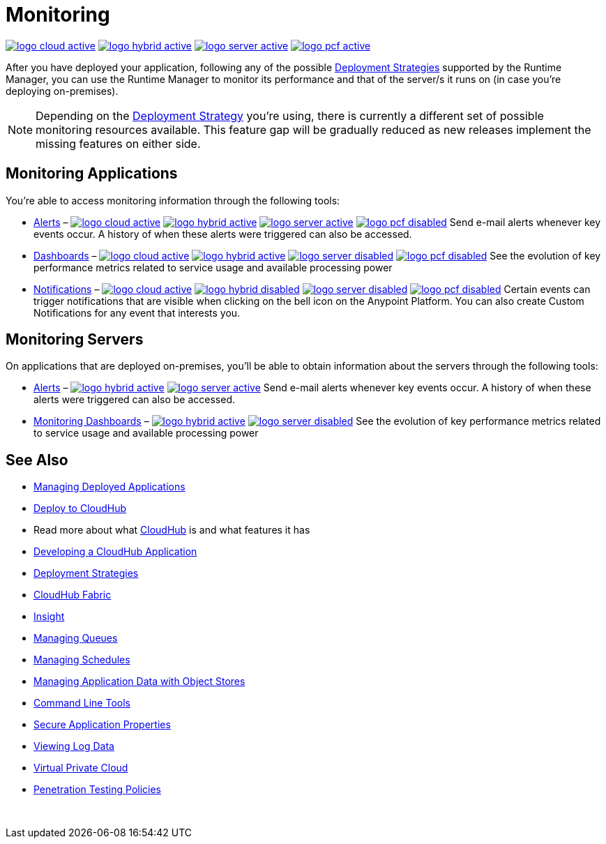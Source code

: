 = Monitoring
:keywords: monitoring, runtime manager, arm, cloudhub, applications, servers

image:logo-cloud-active.png[link="/runtime-manager/deployment-strategies"]
image:logo-hybrid-active.png[link="/runtime-manager/deployment-strategies"]
image:logo-server-active.png[link="/runtime-manager/deployment-strategies"]
image:logo-pcf-active.png[link="/runtime-manager/deployment-strategies"]

After you have deployed your application, following any of the possible link:/runtime-manager/deployment-strategies[Deployment Strategies] supported by the Runtime Manager, you can use the Runtime Manager to monitor its performance and that of the server/s it runs on (in case you're deploying on-premises).

[NOTE]
====
Depending on the link:/runtime-manager/deployment-strategies[Deployment Strategy] you're using, there is currently a different set of possible monitoring resources available. This feature gap will be gradually reduced as new releases implement the missing features on either side.
====

== Monitoring Applications

You're able to access monitoring information through the following tools:

* link:/runtime-manager/alerts-on-runtime-manager[Alerts] – image:logo-cloud-active.png[link="/runtime-manager/deployment-strategies"]
image:logo-hybrid-active.png[link="/runtime-manager/deployment-strategies"]
image:logo-server-active.png[link="/runtime-manager/deployment-strategies"]
image:logo-pcf-disabled.png[link="/runtime-manager/deployment-strategies"] Send e-mail alerts whenever key events occur. A history of when these alerts were triggered can also be accessed.


* link:/runtime-manager/monitoring-dashboards[Dashboards] – image:logo-cloud-active.png[link="/runtime-manager/deployment-strategies"]
image:logo-hybrid-active.png[link="/runtime-manager/deployment-strategies"]
image:logo-server-disabled.png[link="/runtime-manager/deployment-strategies"]
image:logo-pcf-disabled.png[link="/runtime-manager/deployment-strategies"] See the evolution of key performance metrics related to service usage and available processing power



* link:/runtime-manager/notifications-on-runtime-manager[Notifications] – image:logo-cloud-active.png[link="/runtime-manager/deployment-strategies"]
image:logo-hybrid-disabled.png[link="/runtime-manager/deployment-strategies"]
image:logo-server-disabled.png[link="/runtime-manager/deployment-strategies"]
image:logo-pcf-disabled.png[link="/runtime-manager/deployment-strategies"] Certain events can trigger notifications that are visible when clicking on the bell icon on the Anypoint Platform. You can also create Custom Notifications for any event that interests you.


== Monitoring Servers

On applications that are deployed on-premises, you'll be able to obtain information about the servers through the following tools:

* link:/runtime-manager/alerts-on-runtime-manager#conditions-on-mule-servers[Alerts] – image:logo-hybrid-active.png[link="/runtime-manager/deployment-strategies"]
image:logo-server-active.png[link="/runtime-manager/deployment-strategies"]
Send e-mail alerts whenever key events occur. A history of when these alerts were triggered can also be accessed.


* link:/runtime-manager/monitoring-dashboards#the-dashboard-for-a-server[Monitoring Dashboards] – image:logo-hybrid-active.png[link="/runtime-manager/deployment-strategies"]
image:logo-server-disabled.png[link="/runtime-manager/deployment-strategies"] See the evolution of key performance metrics related to service usage and available processing power



== See Also

* link:/runtime-manager/managing-deployed-applications[Managing Deployed Applications]
* link:/runtime-manager/deploying-to-cloudhub[Deploy to CloudHub]
* Read more about what link:/runtime-manager/cloudhub[CloudHub] is and what features it has
* link:/runtime-manager/developing-a-cloudhub-application[Developing a CloudHub Application]
* link:/runtime-manager/deployment-strategies[Deployment Strategies]
* link:/runtime-manager/cloudhub-fabric[CloudHub Fabric]
* link:/runtime-manager/insight[Insight]
* link:/runtime-manager/managing-queues[Managing Queues]
* link:/runtime-manager/managing-schedules[Managing Schedules]
* link:/runtime-manager/managing-application-data-with-object-stores[Managing Application Data with Object Stores]
* link:/runtime-manager/anypoint-platform-cli[Command Line Tools]
* link:/runtime-manager/secure-application-properties[Secure Application Properties]
* link:/runtime-manager/viewing-log-data[Viewing Log Data]
* link:/runtime-manager/virtual-private-cloud[Virtual Private Cloud]
* link:/runtime-manager/penetration-testing-policies[Penetration Testing Policies]

 
